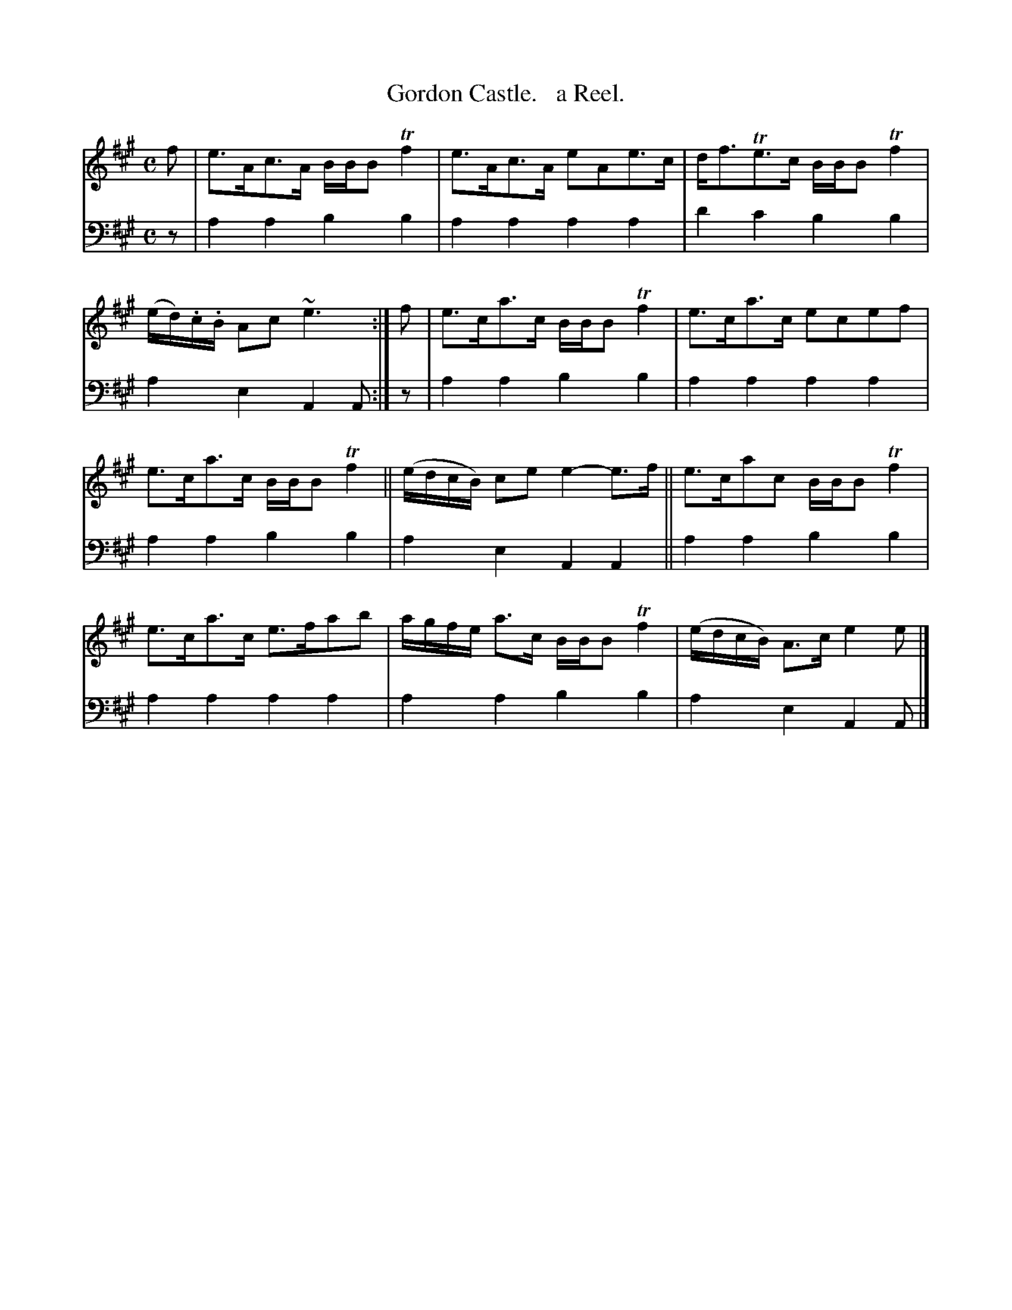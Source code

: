 X: 1243
T: Gordon Castle.   a Reel.
%R: reel
B: Niel Gow & Sons "Complete Repository" v.1 p.24 #3 (and top staff of p.25)
Z: 2021 John Chambers <jc:trillian.mit.edu>
M: C
L: 1/8
K: A
% - - - - - - - - - -
% Voice 1 formatted for proofreading.
V: 1 staves=2
f | e>Ac>A B/B/B Tf2 | e>Ac>A eAe>c | d<fTe>c B/B/B Tf2 | (e/d/).c/.B/ Ac ~e3 :| f | e>ca>c B/B/B Tf2 | e>ca>c ecef |
e>ca>c B/B/B Tf2 || (e/d/c/B/) ce e2-e>f || e>cac B/B/B Tf2 | e>ca>c e>fab | a/g/f/e/ a>c B/B/B Tf2 | (e/d/c/B/) A>c e2e |]
% - - - - - - - - - -
% Voice 2 preserves the book's staff layout.
V: 2 clef=bass middle=d
z | a2a2 b2b2 | a2a2 a2a2 | d'2c'2 b2b2 | a2e2 A2A :| z | a2a2 b2b2 | a2a2 a2a2 |
a2a2 b2b2 | a2e2 A2A2 || a2a2 b2b2 | a2a2 a2a2 | a2a2 b2b2 | a2e2 A2A |]

